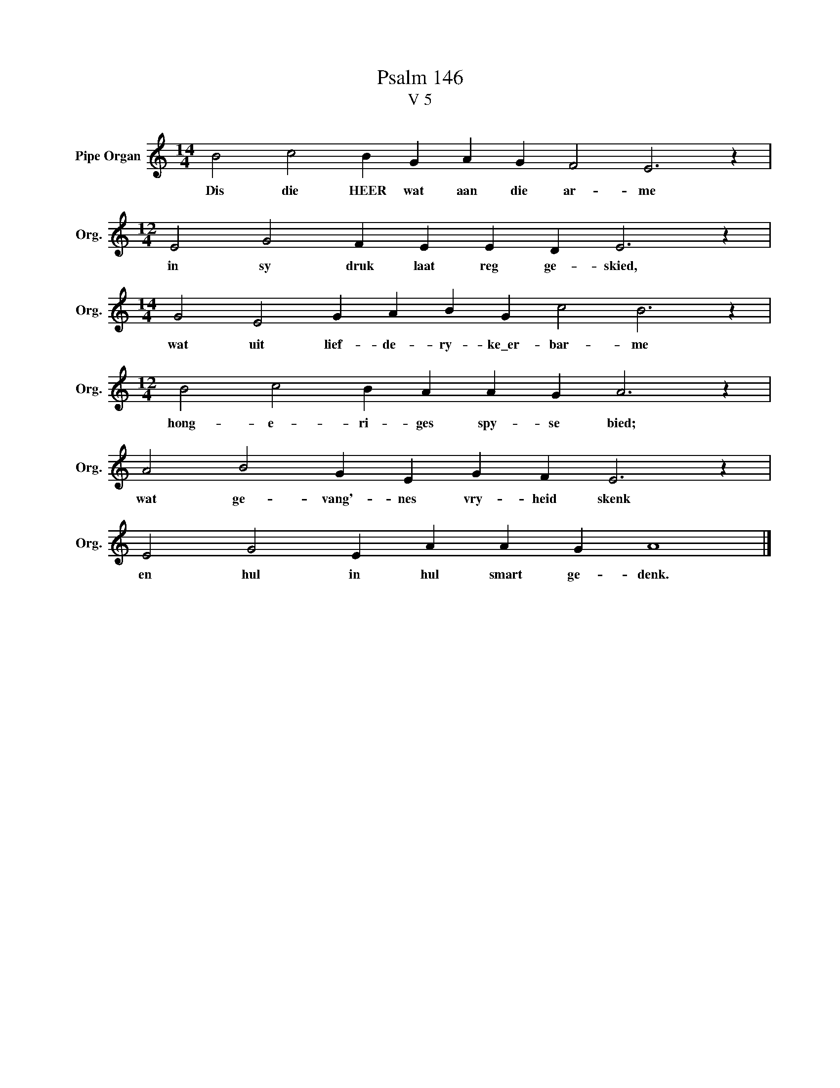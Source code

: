 X:1
T:Psalm 146
T:V 5
L:1/4
M:14/4
I:linebreak $
K:C
V:1 treble nm="Pipe Organ" snm="Org."
V:1
 B2 c2 B G A G F2 E3 z |$[M:12/4] E2 G2 F E E D E3 z |$[M:14/4] G2 E2 G A B G c2 B3 z |$ %3
w: Dis die HEER wat aan die ar- me|in sy druk laat reg ge- skied,|wat uit lief- de- ry- ke\_er- bar- me|
[M:12/4] B2 c2 B A A G A3 z |$ A2 B2 G E G F E3 z |$ E2 G2 E A A G A4 |] %6
w: hong- e- ri- ges spy- se bied;|wat ge- vang'- nes vry- heid skenk|en hul in hul smart ge- denk.|

